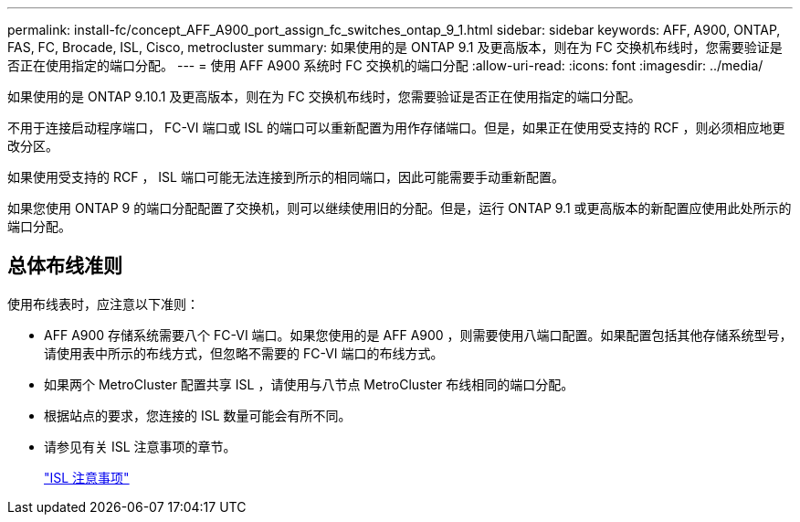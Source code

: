 ---
permalink: install-fc/concept_AFF_A900_port_assign_fc_switches_ontap_9_1.html 
sidebar: sidebar 
keywords: AFF, A900, ONTAP, FAS, FC, Brocade, ISL, Cisco, metrocluster 
summary: 如果使用的是 ONTAP 9.1 及更高版本，则在为 FC 交换机布线时，您需要验证是否正在使用指定的端口分配。 
---
= 使用 AFF A900 系统时 FC 交换机的端口分配
:allow-uri-read: 
:icons: font
:imagesdir: ../media/


如果使用的是 ONTAP 9.10.1 及更高版本，则在为 FC 交换机布线时，您需要验证是否正在使用指定的端口分配。

不用于连接启动程序端口， FC-VI 端口或 ISL 的端口可以重新配置为用作存储端口。但是，如果正在使用受支持的 RCF ，则必须相应地更改分区。

如果使用受支持的 RCF ， ISL 端口可能无法连接到所示的相同端口，因此可能需要手动重新配置。

如果您使用 ONTAP 9 的端口分配配置了交换机，则可以继续使用旧的分配。但是，运行 ONTAP 9.1 或更高版本的新配置应使用此处所示的端口分配。



== 总体布线准则

使用布线表时，应注意以下准则：

* AFF A900 存储系统需要八个 FC-VI 端口。如果您使用的是 AFF A900 ，则需要使用八端口配置。如果配置包括其他存储系统型号，请使用表中所示的布线方式，但忽略不需要的 FC-VI 端口的布线方式。
* 如果两个 MetroCluster 配置共享 ISL ，请使用与八节点 MetroCluster 布线相同的端口分配。
* 根据站点的要求，您连接的 ISL 数量可能会有所不同。
* 请参见有关 ISL 注意事项的章节。
+
link:concept_considerations_isls_mcfc.html["ISL 注意事项"]


